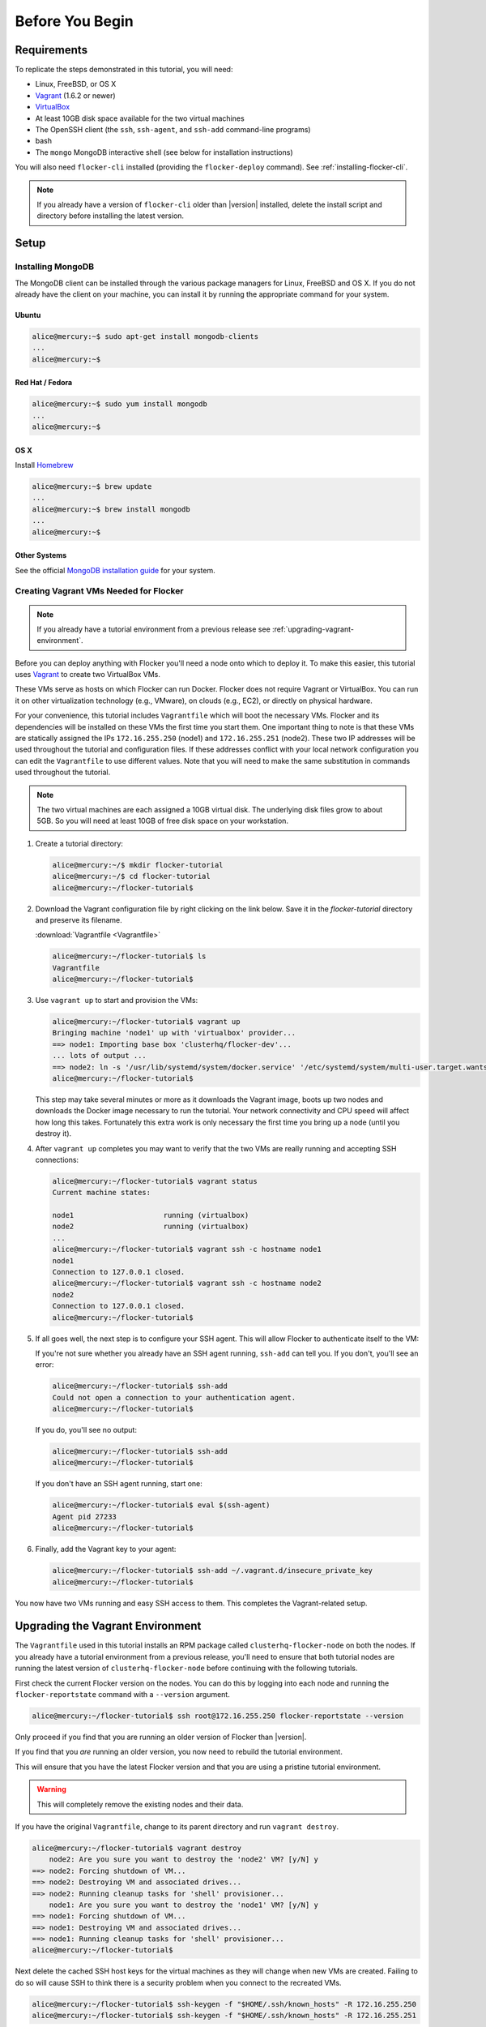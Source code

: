 ================
Before You Begin
================

Requirements
============

To replicate the steps demonstrated in this tutorial, you will need:

* Linux, FreeBSD, or OS X
* `Vagrant`_ (1.6.2 or newer)
* `VirtualBox`_
* At least 10GB disk space available for the two virtual machines
* The OpenSSH client (the ``ssh``, ``ssh-agent``, and ``ssh-add`` command-line programs)
* bash
* The ``mongo`` MongoDB interactive shell (see below for installation instructions)

You will also need ``flocker-cli`` installed (providing the ``flocker-deploy`` command).
See :ref:`installing-flocker-cli`.

.. note:: If you already have a version of ``flocker-cli`` older than |version| installed, delete the install script and directory before installing the latest version.

Setup
=====

Installing MongoDB
------------------

The MongoDB client can be installed through the various package managers for Linux, FreeBSD and OS X.
If you do not already have the client on your machine, you can install it by running the appropriate command for your system.

Ubuntu
^^^^^^

.. code-block:: console

   alice@mercury:~$ sudo apt-get install mongodb-clients
   ...
   alice@mercury:~$

Red Hat / Fedora
^^^^^^^^^^^^^^^^

.. code-block:: console

   alice@mercury:~$ sudo yum install mongodb
   ...
   alice@mercury:~$

OS X
^^^^

Install `Homebrew`_

.. code-block:: console

   alice@mercury:~$ brew update
   ...
   alice@mercury:~$ brew install mongodb
   ...
   alice@mercury:~$

Other Systems
^^^^^^^^^^^^^

See the official `MongoDB installation guide`_ for your system.

.. _vagrant-setup:

Creating Vagrant VMs Needed for Flocker
---------------------------------------

.. note:: If you already have a tutorial environment from a previous release see :ref:`upgrading-vagrant-environment`.

Before you can deploy anything with Flocker you'll need a node onto which to deploy it.
To make this easier, this tutorial uses `Vagrant`_ to create two VirtualBox VMs.

These VMs serve as hosts on which Flocker can run Docker.
Flocker does not require Vagrant or VirtualBox.
You can run it on other virtualization technology (e.g., VMware), on clouds (e.g., EC2), or directly on physical hardware.

For your convenience, this tutorial includes ``Vagrantfile`` which will boot the necessary VMs.
Flocker and its dependencies will be installed on these VMs the first time you start them.
One important thing to note is that these VMs are statically assigned the IPs ``172.16.255.250`` (node1) and ``172.16.255.251`` (node2).
These two IP addresses will be used throughout the tutorial and configuration files.
If these addresses conflict with your local network configuration you can edit the ``Vagrantfile`` to use different values.
Note that you will need to make the same substitution in commands used throughout the tutorial.

.. note:: The two virtual machines are each assigned a 10GB virtual disk.
          The underlying disk files grow to about 5GB.
          So you will need at least 10GB of free disk space on your workstation.

#. Create a tutorial directory:

   .. code-block:: console

      alice@mercury:~/$ mkdir flocker-tutorial
      alice@mercury:~/$ cd flocker-tutorial
      alice@mercury:~/flocker-tutorial$

#. Download the Vagrant configuration file by right clicking on the link below.
   Save it in the *flocker-tutorial* directory and preserve its filename.

   :download:`Vagrantfile <Vagrantfile>`

   .. literalinclude:: Vagrantfile
      :language: ruby
      :lines: 1-8
      :append: ...

   .. code-block:: console

      alice@mercury:~/flocker-tutorial$ ls
      Vagrantfile
      alice@mercury:~/flocker-tutorial$

#. Use ``vagrant up`` to start and provision the VMs:

   .. code-block:: console

      alice@mercury:~/flocker-tutorial$ vagrant up
      Bringing machine 'node1' up with 'virtualbox' provider...
      ==> node1: Importing base box 'clusterhq/flocker-dev'...
      ... lots of output ...
      ==> node2: ln -s '/usr/lib/systemd/system/docker.service' '/etc/systemd/system/multi-user.target.wants/docker.service'
      alice@mercury:~/flocker-tutorial$

   This step may take several minutes or more as it downloads the Vagrant image, boots up two nodes and downloads the Docker image necessary to run the tutorial.
   Your network connectivity and CPU speed will affect how long this takes.
   Fortunately this extra work is only necessary the first time you bring up a node (until you destroy it).

#. After ``vagrant up`` completes you may want to verify that the two VMs are really running and accepting SSH connections:

   .. code-block:: console

      alice@mercury:~/flocker-tutorial$ vagrant status
      Current machine states:

      node1                     running (virtualbox)
      node2                     running (virtualbox)
      ...
      alice@mercury:~/flocker-tutorial$ vagrant ssh -c hostname node1
      node1
      Connection to 127.0.0.1 closed.
      alice@mercury:~/flocker-tutorial$ vagrant ssh -c hostname node2
      node2
      Connection to 127.0.0.1 closed.
      alice@mercury:~/flocker-tutorial$

#. If all goes well, the next step is to configure your SSH agent.
   This will allow Flocker to authenticate itself to the VM:

   If you're not sure whether you already have an SSH agent running, ``ssh-add`` can tell you.
   If you don't, you'll see an error:

   .. code-block:: console

      alice@mercury:~/flocker-tutorial$ ssh-add
      Could not open a connection to your authentication agent.
      alice@mercury:~/flocker-tutorial$

   If you do, you'll see no output:

   .. code-block:: console

      alice@mercury:~/flocker-tutorial$ ssh-add
      alice@mercury:~/flocker-tutorial$

   If you don't have an SSH agent running, start one:

   .. code-block:: console

      alice@mercury:~/flocker-tutorial$ eval $(ssh-agent)
      Agent pid 27233
      alice@mercury:~/flocker-tutorial$

#. Finally, add the Vagrant key to your agent:

   .. code-block:: console

      alice@mercury:~/flocker-tutorial$ ssh-add ~/.vagrant.d/insecure_private_key
      alice@mercury:~/flocker-tutorial$

You now have two VMs running and easy SSH access to them.
This completes the Vagrant-related setup.


.. _upgrading-vagrant-environment:

Upgrading the Vagrant Environment
=================================

The ``Vagrantfile`` used in this tutorial installs an RPM package called ``clusterhq-flocker-node`` on both the nodes.
If you already have a tutorial environment from a previous release, you'll need to ensure that both tutorial nodes are running the latest version of ``clusterhq-flocker-node`` before continuing with the following tutorials.

First check the current Flocker version on the nodes.
You can do this by logging into each node and running the ``flocker-reportstate`` command with a ``--version`` argument.

.. code-block:: console

   alice@mercury:~/flocker-tutorial$ ssh root@172.16.255.250 flocker-reportstate --version

Only proceed if you find that you are running an older version of Flocker than |version|.

If you find that you *are* running an older version, you now need to rebuild the tutorial environment.

This will ensure that you have the latest Flocker version and that you are using a pristine tutorial environment.

.. warning:: This will completely remove the existing nodes and their data.

If you have the original ``Vagrantfile``, change to its parent directory and run ``vagrant destroy``.

.. code-block:: console

   alice@mercury:~/flocker-tutorial$ vagrant destroy
       node2: Are you sure you want to destroy the 'node2' VM? [y/N] y
   ==> node2: Forcing shutdown of VM...
   ==> node2: Destroying VM and associated drives...
   ==> node2: Running cleanup tasks for 'shell' provisioner...
       node1: Are you sure you want to destroy the 'node1' VM? [y/N] y
   ==> node1: Forcing shutdown of VM...
   ==> node1: Destroying VM and associated drives...
   ==> node1: Running cleanup tasks for 'shell' provisioner...
   alice@mercury:~/flocker-tutorial$

Next delete the cached SSH host keys for the virtual machines as they will change when new VMs are created.
Failing to do so will cause SSH to think there is a security problem when you connect to the recreated VMs.

.. code-block:: console

   alice@mercury:~/flocker-tutorial$ ssh-keygen -f "$HOME/.ssh/known_hosts" -R 172.16.255.250
   alice@mercury:~/flocker-tutorial$ ssh-keygen -f "$HOME/.ssh/known_hosts" -R 172.16.255.251

Delete the original ``Vagrantfile`` and then download the latest ``Vagrantfile`` and run ``vagrant up``.

.. code-block:: console

   alice@mercury:~/flocker-tutorial$ vagrant up
   Bringing machine 'node1' up with 'virtualbox' provider...
   Bringing machine 'node2' up with 'virtualbox' provider...
   alice@mercury:~/flocker-tutorial$

Alternatively, if you do not have the original ``Vagrantfile`` or if the ``vagrant destroy`` command fails, you can remove the existing nodes `directly from VirtualBox`_.
The two virtual machines will have names like ``flocker-tutorial_node1_1410450919851_28614`` and ``flocker-tutorial_node2_1410451102837_79031``.

.. _`Homebrew`: http://brew.sh/
.. _`Vagrant`: https://docs.vagrantup.com/
.. _`VirtualBox`: https://www.virtualbox.org/
.. _`vagrant-cachier`: https://github.com/fgrehm/vagrant-cachier
.. _`MongoDB installation guide`: http://docs.mongodb.org/manual/installation/
.. _`directly from VirtualBox`: https://www.virtualbox.org/manual/ch01.html#idp55629568
